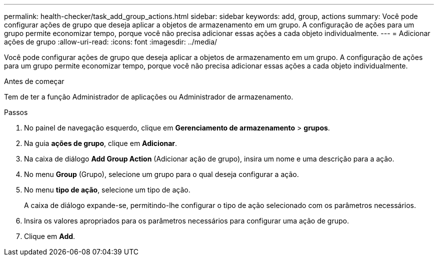 ---
permalink: health-checker/task_add_group_actions.html 
sidebar: sidebar 
keywords: add, group, actions 
summary: Você pode configurar ações de grupo que deseja aplicar a objetos de armazenamento em um grupo. A configuração de ações para um grupo permite economizar tempo, porque você não precisa adicionar essas ações a cada objeto individualmente. 
---
= Adicionar ações de grupo
:allow-uri-read: 
:icons: font
:imagesdir: ../media/


[role="lead"]
Você pode configurar ações de grupo que deseja aplicar a objetos de armazenamento em um grupo. A configuração de ações para um grupo permite economizar tempo, porque você não precisa adicionar essas ações a cada objeto individualmente.

.Antes de começar
Tem de ter a função Administrador de aplicações ou Administrador de armazenamento.

.Passos
. No painel de navegação esquerdo, clique em *Gerenciamento de armazenamento* > *grupos*.
. Na guia *ações de grupo*, clique em *Adicionar*.
. Na caixa de diálogo *Add Group Action* (Adicionar ação de grupo), insira um nome e uma descrição para a ação.
. No menu *Group* (Grupo), selecione um grupo para o qual deseja configurar a ação.
. No menu *tipo de ação*, selecione um tipo de ação.
+
A caixa de diálogo expande-se, permitindo-lhe configurar o tipo de ação selecionado com os parâmetros necessários.

. Insira os valores apropriados para os parâmetros necessários para configurar uma ação de grupo.
. Clique em *Add*.

